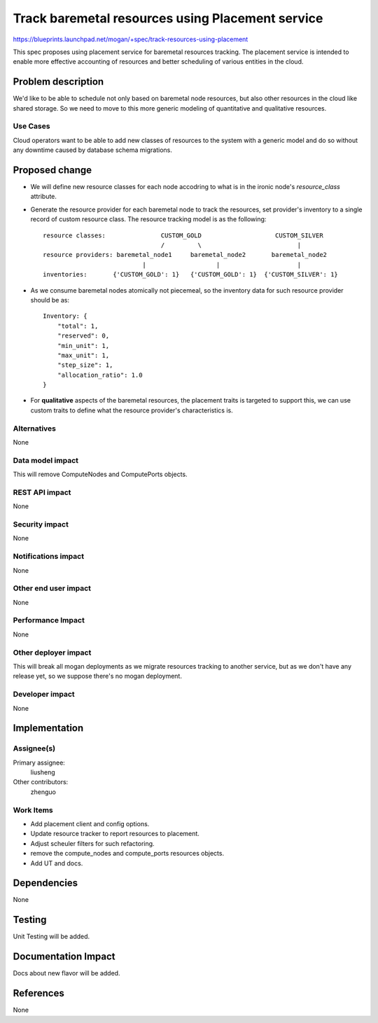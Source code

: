 ..
 This work is licensed under a Creative Commons Attribution 3.0 Unported
 License.

 http://creativecommons.org/licenses/by/3.0/legalcode

=================================================
Track baremetal resources using Placement service
=================================================

https://blueprints.launchpad.net/mogan/+spec/track-resources-using-placement

This spec proposes using placement service for baremetal resources tracking.
The placement service is intended to enable more effective accounting of
resources and better scheduling of various entities in the cloud.


Problem description
===================

We'd like to be able to schedule not only based on baremetal node resources,
but also other resources in the cloud like shared storage. So we need to move
to this more generic modeling of quantitative and qualitative resources.

Use Cases
---------

Cloud operators want to be able to add new classes of resources to the system
with a generic model and do so without any downtime caused by database schema
migrations.


Proposed change
===============

* We will define new resource classes for each node accodring to what is in
  the ironic node's `resource_class` attribute.

* Generate the resource provider for each baremetal node to track the
  resources, set provider's inventory to a single record of custom resource
  class. The resource tracking model is as the following::

    resource classes:               CUSTOM_GOLD                    CUSTOM_SILVER
                                    /         \                          |
    resource providers: baremetal_node1     baremetal_node2       baremetal_node2
                               |                   |                     |
    inventories:       {'CUSTOM_GOLD': 1}   {'CUSTOM_GOLD': 1}  {'CUSTOM_SILVER': 1}

* As we consume baremetal nodes atomically not piecemeal, so the inventory data
  for such resource provider should be as::

    Inventory: {
        "total": 1,
        "reserved": 0,
        "min_unit": 1,
        "max_unit": 1,
        "step_size": 1,
        "allocation_ratio": 1.0
    }

* For **qualitative** aspects of the baremetal resources, the placement traits
  is targeted to support this, we can use custom traits to define what the
  resource provider's characteristics is.


Alternatives
------------

None

Data model impact
-----------------

This will remove ComputeNodes and ComputePorts objects.

REST API impact
---------------

None

Security impact
---------------

None

Notifications impact
--------------------

None

Other end user impact
---------------------

None

Performance Impact
------------------

None

Other deployer impact
---------------------

This will break all mogan deployments as we migrate resources tracking to
another service, but as we don't have any release yet, so we suppose there's
no mogan deployment.

Developer impact
----------------

None

Implementation
==============

Assignee(s)
-----------

Primary assignee:
    liusheng

Other contributors:
    zhenguo

Work Items
----------

* Add placement client and config options.
* Update resource tracker to report resources to placement.
* Adjust scheuler filters for such refactoring.
* remove the compute_nodes and compute_ports resources objects.
* Add UT and docs.

Dependencies
============

None

Testing
=======

Unit Testing will be added.

Documentation Impact
====================

Docs about new flavor will be added.

References
==========

None
